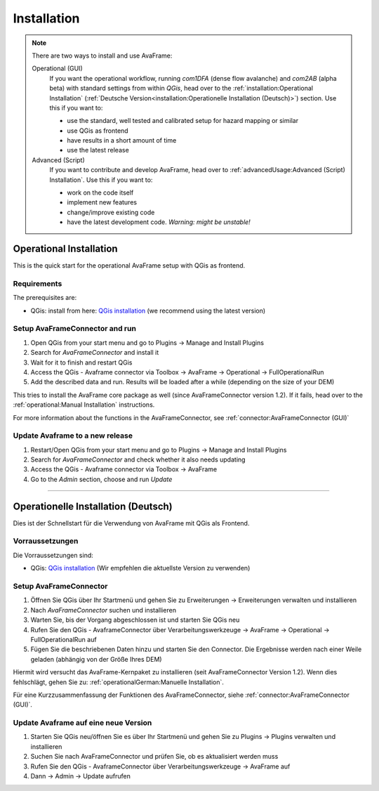 Installation 
============

.. Note::
  There are two ways to install and use AvaFrame:

  Operational (GUI) 
    If you want the operational workflow, running *com1DFA* (dense flow avalanche) and *com2AB* (alpha beta)
    with standard settings from within *QGis*, head over to the :ref:`installation:Operational Installation`
    (:ref:`Deutsche Version<installation:Operationelle Installation (Deutsch)>`) section.
    Use this if you want to:

    - use the standard, well tested and calibrated setup for hazard mapping or similar
    - use QGis as frontend
    - have results in a short amount of time 
    - use the latest release 


  Advanced (Script) 
    If you want to contribute and develop AvaFrame, head over to :ref:`advancedUsage:Advanced (Script) Installation`.
    Use this if you want to:

    - work on the code itself
    - implement new features
    - change/improve existing code
    - have the latest development code. *Warning: might be unstable!*

..  Experiment **-Does not work at the moment; still under development-**
    If you want to build your own workflows and experiment with all modules,
    head over to the :ref:`installation:Experiment setup and run` section.
    Use this if you:

    - are familiar with programming in python and the terminal
    - want to build your own workflow
    - just want to adjust parameters in the configurations
    - want to use the latest release

Operational Installation 
------------------------

This is the quick start for the operational AvaFrame setup with QGis as
frontend. 

Requirements
^^^^^^^^^^^^

The prerequisites are:

* QGis: install from here: `QGis installation <https://qgis.org/en/site/forusers/download.html>`_ (we recommend
  using the latest version)

Setup AvaFrameConnector and run
^^^^^^^^^^^^^^^^^^^^^^^^^^^^^^^

#. Open QGis from your start menu and go to Plugins -> Manage and Install Plugins

#. Search for `AvaFrameConnector` and install it

#. Wait for it to finish and restart QGis

#. Access the QGis - Avaframe connector via Toolbox ->  AvaFrame -> Operational -> FullOperationalRun

#. Add the described data and run. Results will be loaded after a while
   (depending on the size of your DEM)

This tries to install the AvaFrame core package as well (since AvaFrameConnector version 1.2). If it fails, head 
over to the :ref:`operational:Manual Installation` instructions. 

For more information about the functions in the AvaFrameConnector, see :ref:`connector:AvaFrameConnector (GUI)`


Update Avaframe to a new release
^^^^^^^^^^^^^^^^^^^^^^^^^^^^^^^^

#. Restart/Open QGis from your start menu and go to Plugins -> Manage and Install Plugins

#. Search for `AvaFrameConnector` and check whether it also needs updating

#. Access the QGis - Avaframe connector via Toolbox ->  AvaFrame 

#. Go to the *Admin* section, choose and run *Update*


--------------------------


Operationelle Installation (Deutsch)
-------------------------------

Dies ist der Schnellstart für die Verwendung von AvaFrame mit QGis als Frontend. 

Vorraussetzungen
^^^^^^^^^^^^^^^^

Die Vorraussetzungen sind:

* QGis: `QGis installation <https://qgis.org/de/site/forusers/download.html>`_ (Wir empfehlen die aktuellste Version zu 
  verwenden)

Setup AvaFrameConnector  
^^^^^^^^^^^^^^^^^^^^^^^

#. Öffnen Sie QGis über Ihr Startmenü und gehen Sie zu Erweiterungen -> Erweiterungen verwalten und installieren

#. Nach `AvaFrameConnector` suchen und installieren

#. Warten Sie, bis der Vorgang abgeschlossen ist und starten Sie QGis neu

#. Rufen Sie den QGis - AvaframeConnector über Verarbeitungswerkzeuge -> AvaFrame -> Operational -> FullOperationalRun auf

#. Fügen Sie die beschriebenen Daten hinzu und starten Sie den Connector. Die Ergebnisse werden nach einer Weile geladen 
   (abhängig von der Größe Ihres DEM)

Hiermit wird versucht das AvaFrame-Kernpaket zu installieren (seit AvaFrameConnector Version 1.2). Wenn dies fehlschlägt, gehen Sie 
zu: :ref:`operationalGerman:Manuelle Installation`.

Für eine Kurzzusammenfassung der Funktionen des AvaFrameConnector, siehe :ref:`connector:AvaFrameConnector (GUI)`.

Update Avaframe auf eine neue Version
^^^^^^^^^^^^^^^^^^^^^^^^^^^^^^^^^^^^^

#. Starten Sie QGis neu/öffnen Sie es über Ihr Startmenü und gehen Sie zu Plugins -> Plugins verwalten und installieren

#. Suchen Sie nach AvaFrameConnector und prüfen Sie, ob es aktualisiert werden muss

#. Rufen Sie den QGis - AvaframeConnector über Verarbeitungswerkzeuge -> AvaFrame auf

#. Dann -> Admin -> Update aufrufen 
